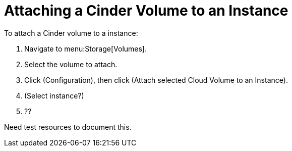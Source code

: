 [[attaching_cinder_volumes]]
= Attaching a Cinder Volume to an Instance

To attach a Cinder volume to a instance:

. Navigate to menu:Storage[Volumes].
. Select the volume to attach.
. Click (Configuration), then click  (Attach selected Cloud Volume to an Instance).
. (Select instance?)
. ?? 


Need test resources to document this.